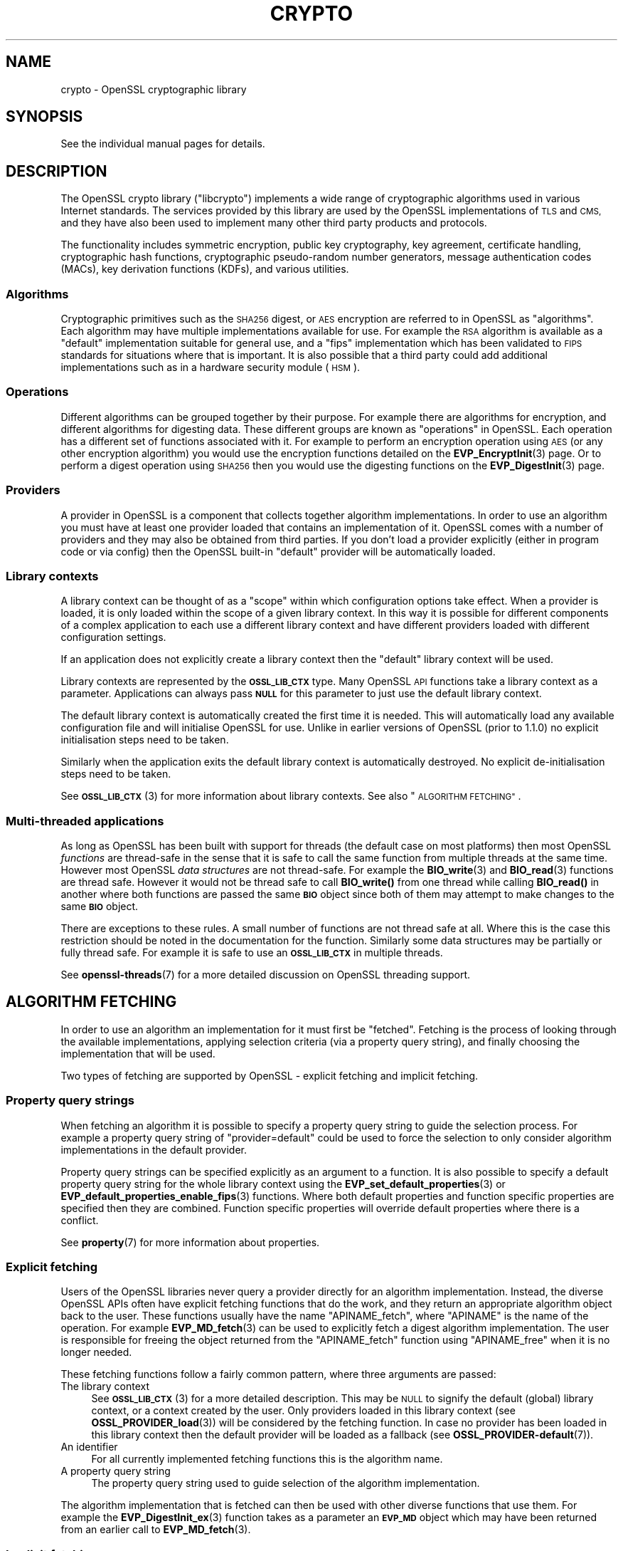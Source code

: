 .\" Automatically generated by Pod::Man 4.11 (Pod::Simple 3.35)
.\"
.\" Standard preamble:
.\" ========================================================================
.de Sp \" Vertical space (when we can't use .PP)
.if t .sp .5v
.if n .sp
..
.de Vb \" Begin verbatim text
.ft CW
.nf
.ne \\$1
..
.de Ve \" End verbatim text
.ft R
.fi
..
.\" Set up some character translations and predefined strings.  \*(-- will
.\" give an unbreakable dash, \*(PI will give pi, \*(L" will give a left
.\" double quote, and \*(R" will give a right double quote.  \*(C+ will
.\" give a nicer C++.  Capital omega is used to do unbreakable dashes and
.\" therefore won't be available.  \*(C` and \*(C' expand to `' in nroff,
.\" nothing in troff, for use with C<>.
.tr \(*W-
.ds C+ C\v'-.1v'\h'-1p'\s-2+\h'-1p'+\s0\v'.1v'\h'-1p'
.ie n \{\
.    ds -- \(*W-
.    ds PI pi
.    if (\n(.H=4u)&(1m=24u) .ds -- \(*W\h'-12u'\(*W\h'-12u'-\" diablo 10 pitch
.    if (\n(.H=4u)&(1m=20u) .ds -- \(*W\h'-12u'\(*W\h'-8u'-\"  diablo 12 pitch
.    ds L" ""
.    ds R" ""
.    ds C` ""
.    ds C' ""
'br\}
.el\{\
.    ds -- \|\(em\|
.    ds PI \(*p
.    ds L" ``
.    ds R" ''
.    ds C`
.    ds C'
'br\}
.\"
.\" Escape single quotes in literal strings from groff's Unicode transform.
.ie \n(.g .ds Aq \(aq
.el       .ds Aq '
.\"
.\" If the F register is >0, we'll generate index entries on stderr for
.\" titles (.TH), headers (.SH), subsections (.SS), items (.Ip), and index
.\" entries marked with X<> in POD.  Of course, you'll have to process the
.\" output yourself in some meaningful fashion.
.\"
.\" Avoid warning from groff about undefined register 'F'.
.de IX
..
.nr rF 0
.if \n(.g .if rF .nr rF 1
.if (\n(rF:(\n(.g==0)) \{\
.    if \nF \{\
.        de IX
.        tm Index:\\$1\t\\n%\t"\\$2"
..
.        if !\nF==2 \{\
.            nr % 0
.            nr F 2
.        \}
.    \}
.\}
.rr rF
.\"
.\" Accent mark definitions (@(#)ms.acc 1.5 88/02/08 SMI; from UCB 4.2).
.\" Fear.  Run.  Save yourself.  No user-serviceable parts.
.    \" fudge factors for nroff and troff
.if n \{\
.    ds #H 0
.    ds #V .8m
.    ds #F .3m
.    ds #[ \f1
.    ds #] \fP
.\}
.if t \{\
.    ds #H ((1u-(\\\\n(.fu%2u))*.13m)
.    ds #V .6m
.    ds #F 0
.    ds #[ \&
.    ds #] \&
.\}
.    \" simple accents for nroff and troff
.if n \{\
.    ds ' \&
.    ds ` \&
.    ds ^ \&
.    ds , \&
.    ds ~ ~
.    ds /
.\}
.if t \{\
.    ds ' \\k:\h'-(\\n(.wu*8/10-\*(#H)'\'\h"|\\n:u"
.    ds ` \\k:\h'-(\\n(.wu*8/10-\*(#H)'\`\h'|\\n:u'
.    ds ^ \\k:\h'-(\\n(.wu*10/11-\*(#H)'^\h'|\\n:u'
.    ds , \\k:\h'-(\\n(.wu*8/10)',\h'|\\n:u'
.    ds ~ \\k:\h'-(\\n(.wu-\*(#H-.1m)'~\h'|\\n:u'
.    ds / \\k:\h'-(\\n(.wu*8/10-\*(#H)'\z\(sl\h'|\\n:u'
.\}
.    \" troff and (daisy-wheel) nroff accents
.ds : \\k:\h'-(\\n(.wu*8/10-\*(#H+.1m+\*(#F)'\v'-\*(#V'\z.\h'.2m+\*(#F'.\h'|\\n:u'\v'\*(#V'
.ds 8 \h'\*(#H'\(*b\h'-\*(#H'
.ds o \\k:\h'-(\\n(.wu+\w'\(de'u-\*(#H)/2u'\v'-.3n'\*(#[\z\(de\v'.3n'\h'|\\n:u'\*(#]
.ds d- \h'\*(#H'\(pd\h'-\w'~'u'\v'-.25m'\f2\(hy\fP\v'.25m'\h'-\*(#H'
.ds D- D\\k:\h'-\w'D'u'\v'-.11m'\z\(hy\v'.11m'\h'|\\n:u'
.ds th \*(#[\v'.3m'\s+1I\s-1\v'-.3m'\h'-(\w'I'u*2/3)'\s-1o\s+1\*(#]
.ds Th \*(#[\s+2I\s-2\h'-\w'I'u*3/5'\v'-.3m'o\v'.3m'\*(#]
.ds ae a\h'-(\w'a'u*4/10)'e
.ds Ae A\h'-(\w'A'u*4/10)'E
.    \" corrections for vroff
.if v .ds ~ \\k:\h'-(\\n(.wu*9/10-\*(#H)'\s-2\u~\d\s+2\h'|\\n:u'
.if v .ds ^ \\k:\h'-(\\n(.wu*10/11-\*(#H)'\v'-.4m'^\v'.4m'\h'|\\n:u'
.    \" for low resolution devices (crt and lpr)
.if \n(.H>23 .if \n(.V>19 \
\{\
.    ds : e
.    ds 8 ss
.    ds o a
.    ds d- d\h'-1'\(ga
.    ds D- D\h'-1'\(hy
.    ds th \o'bp'
.    ds Th \o'LP'
.    ds ae ae
.    ds Ae AE
.\}
.rm #[ #] #H #V #F C
.\" ========================================================================
.\"
.IX Title "CRYPTO 7ossl"
.TH CRYPTO 7ossl "2023-05-30" "3.0.9" "OpenSSL"
.\" For nroff, turn off justification.  Always turn off hyphenation; it makes
.\" way too many mistakes in technical documents.
.if n .ad l
.nh
.SH "NAME"
crypto \- OpenSSL cryptographic library
.SH "SYNOPSIS"
.IX Header "SYNOPSIS"
See the individual manual pages for details.
.SH "DESCRIPTION"
.IX Header "DESCRIPTION"
The OpenSSL crypto library (\f(CW\*(C`libcrypto\*(C'\fR) implements a wide range of
cryptographic algorithms used in various Internet standards. The services
provided by this library are used by the OpenSSL implementations of \s-1TLS\s0 and
\&\s-1CMS,\s0 and they have also been used to implement many other third party products
and protocols.
.PP
The functionality includes symmetric encryption, public key cryptography, key
agreement, certificate handling, cryptographic hash functions, cryptographic
pseudo-random number generators, message authentication codes (MACs), key
derivation functions (KDFs), and various utilities.
.SS "Algorithms"
.IX Subsection "Algorithms"
Cryptographic primitives such as the \s-1SHA256\s0 digest, or \s-1AES\s0 encryption are
referred to in OpenSSL as \*(L"algorithms\*(R". Each algorithm may have multiple
implementations available for use. For example the \s-1RSA\s0 algorithm is available as
a \*(L"default\*(R" implementation suitable for general use, and a \*(L"fips\*(R" implementation
which has been validated to \s-1FIPS\s0 standards for situations where that is
important. It is also possible that a third party could add additional
implementations such as in a hardware security module (\s-1HSM\s0).
.SS "Operations"
.IX Subsection "Operations"
Different algorithms can be grouped together by their purpose. For example there
are algorithms for encryption, and different algorithms for digesting data.
These different groups are known as \*(L"operations\*(R" in OpenSSL. Each operation
has a different set of functions associated with it. For example to perform an
encryption operation using \s-1AES\s0 (or any other encryption algorithm) you would use
the encryption functions detailed on the \fBEVP_EncryptInit\fR\|(3) page. Or to
perform a digest operation using \s-1SHA256\s0 then you would use the digesting
functions on the \fBEVP_DigestInit\fR\|(3) page.
.SS "Providers"
.IX Subsection "Providers"
A provider in OpenSSL is a component that collects together algorithm
implementations. In order to use an algorithm you must have at least one
provider loaded that contains an implementation of it. OpenSSL comes with a
number of providers and they may also be obtained from third parties. If you
don't load a provider explicitly (either in program code or via config) then the
OpenSSL built-in \*(L"default\*(R" provider will be automatically loaded.
.SS "Library contexts"
.IX Subsection "Library contexts"
A library context can be thought of as a \*(L"scope\*(R" within which configuration
options take effect. When a provider is loaded, it is only loaded within the
scope of a given library context. In this way it is possible for different
components of a complex application to each use a different library context and
have different providers loaded with different configuration settings.
.PP
If an application does not explicitly create a library context then the
\&\*(L"default\*(R" library context will be used.
.PP
Library contexts are represented by the \fB\s-1OSSL_LIB_CTX\s0\fR type. Many OpenSSL \s-1API\s0
functions take a library context as a parameter. Applications can always pass
\&\fB\s-1NULL\s0\fR for this parameter to just use the default library context.
.PP
The default library context is automatically created the first time it is
needed. This will automatically load any available configuration file and will
initialise OpenSSL for use. Unlike in earlier versions of OpenSSL (prior to
1.1.0) no explicit initialisation steps need to be taken.
.PP
Similarly when the application exits the default library context is
automatically destroyed. No explicit de-initialisation steps need to be taken.
.PP
See \s-1\fBOSSL_LIB_CTX\s0\fR\|(3) for more information about library contexts.
See also \*(L"\s-1ALGORITHM FETCHING\*(R"\s0.
.SS "Multi-threaded applications"
.IX Subsection "Multi-threaded applications"
As long as OpenSSL has been built with support for threads (the default case
on most platforms) then most OpenSSL \fIfunctions\fR are thread-safe in the sense
that it is safe to call the same function from multiple threads at the same
time. However most OpenSSL \fIdata structures\fR are not thread-safe. For example
the \fBBIO_write\fR\|(3) and \fBBIO_read\fR\|(3) functions are thread safe. However it
would not be thread safe to call \fBBIO_write()\fR from one thread while calling
\&\fBBIO_read()\fR in another where both functions are passed the same \fB\s-1BIO\s0\fR object
since both of them may attempt to make changes to the same \fB\s-1BIO\s0\fR object.
.PP
There are exceptions to these rules. A small number of functions are not thread
safe at all. Where this is the case this restriction should be noted in the
documentation for the function. Similarly some data structures may be partially
or fully thread safe. For example it is safe to use an \fB\s-1OSSL_LIB_CTX\s0\fR in
multiple threads.
.PP
See \fBopenssl\-threads\fR\|(7) for a more detailed discussion on OpenSSL threading
support.
.SH "ALGORITHM FETCHING"
.IX Header "ALGORITHM FETCHING"
In order to use an algorithm an implementation for it must first be \*(L"fetched\*(R".
Fetching is the process of looking through the available implementations,
applying selection criteria (via a property query string), and finally choosing
the implementation that will be used.
.PP
Two types of fetching are supported by OpenSSL \- explicit fetching and implicit
fetching.
.SS "Property query strings"
.IX Subsection "Property query strings"
When fetching an algorithm it is possible to specify a property query string to
guide the selection process. For example a property query string of
\&\*(L"provider=default\*(R" could be used to force the selection to only consider
algorithm implementations in the default provider.
.PP
Property query strings can be specified explicitly as an argument to a function.
It is also possible to specify a default property query string for the whole
library context using the \fBEVP_set_default_properties\fR\|(3) or
\&\fBEVP_default_properties_enable_fips\fR\|(3) functions. Where both
default properties and function specific properties are specified then they are
combined. Function specific properties will override default properties where
there is a conflict.
.PP
See \fBproperty\fR\|(7) for more information about properties.
.SS "Explicit fetching"
.IX Subsection "Explicit fetching"
Users of the OpenSSL libraries never query a provider directly for an algorithm
implementation. Instead, the diverse OpenSSL APIs often have explicit fetching
functions that do the work, and they return an appropriate algorithm object back
to the user. These functions usually have the name \f(CW\*(C`APINAME_fetch\*(C'\fR, where
\&\f(CW\*(C`APINAME\*(C'\fR is the name of the operation. For example \fBEVP_MD_fetch\fR\|(3) can
be used to explicitly fetch a digest algorithm implementation. The user is
responsible for freeing the object returned from the \f(CW\*(C`APINAME_fetch\*(C'\fR function
using \f(CW\*(C`APINAME_free\*(C'\fR when it is no longer needed.
.PP
These fetching functions follow a fairly common pattern, where three
arguments are passed:
.IP "The library context" 4
.IX Item "The library context"
See \s-1\fBOSSL_LIB_CTX\s0\fR\|(3) for a more detailed description.
This may be \s-1NULL\s0 to signify the default (global) library context, or a
context created by the user. Only providers loaded in this library context (see
\&\fBOSSL_PROVIDER_load\fR\|(3)) will be considered by the fetching function. In case
no provider has been loaded in this library context then the default provider
will be loaded as a fallback (see \fBOSSL_PROVIDER\-default\fR\|(7)).
.IP "An identifier" 4
.IX Item "An identifier"
For all currently implemented fetching functions this is the algorithm name.
.IP "A property query string" 4
.IX Item "A property query string"
The property query string used to guide selection of the algorithm
implementation.
.PP
The algorithm implementation that is fetched can then be used with other diverse
functions that use them. For example the \fBEVP_DigestInit_ex\fR\|(3) function takes
as a parameter an \fB\s-1EVP_MD\s0\fR object which may have been returned from an earlier
call to \fBEVP_MD_fetch\fR\|(3).
.SS "Implicit fetching"
.IX Subsection "Implicit fetching"
OpenSSL has a number of functions that return an algorithm object with no
associated implementation, such as \fBEVP_sha256\fR\|(3), \fBEVP_aes_128_cbc\fR\|(3),
\&\fBEVP_get_cipherbyname\fR\|(3) or \fBEVP_get_digestbyname\fR\|(3). These are present for
compatibility with OpenSSL before version 3.0 where explicit fetching was not
available.
.PP
When they are used with functions like \fBEVP_DigestInit_ex\fR\|(3) or
\&\fBEVP_CipherInit_ex\fR\|(3), the actual implementation to be used is
fetched implicitly using default search criteria.
.PP
In some cases implicit fetching can also occur when a \s-1NULL\s0 algorithm parameter
is supplied. In this case an algorithm implementation is implicitly fetched
using default search criteria and an algorithm name that is consistent with
the context in which it is being used.
.PP
Functions that revolve around \fB\s-1EVP_PKEY_CTX\s0\fR and \s-1\fBEVP_PKEY\s0\fR\|(3), such as
\&\fBEVP_DigestSignInit\fR\|(3) and friends, all fetch the implementations
implicitly.  Because these functions involve both an operation type (such as
\&\s-1\fBEVP_SIGNATURE\s0\fR\|(3)) and an \s-1\fBEVP_KEYMGMT\s0\fR\|(3) for the \s-1\fBEVP_PKEY\s0\fR\|(3), they try
the following:
.IP "1." 4
Fetch the operation type implementation from any provider given a library
context and property string stored in the \fB\s-1EVP_PKEY_CTX\s0\fR.
.Sp
If the provider of the operation type implementation is different from the
provider of the \s-1\fBEVP_PKEY\s0\fR\|(3)'s \s-1\fBEVP_KEYMGMT\s0\fR\|(3) implementation, try to
fetch a \s-1\fBEVP_KEYMGMT\s0\fR\|(3) implementation in the same provider as the operation
type implementation and export the \s-1\fBEVP_PKEY\s0\fR\|(3) to it (effectively making a
temporary copy of the original key).
.Sp
If anything in this step fails, the next step is used as a fallback.
.IP "2." 4
As a fallback, try to fetch the operation type implementation from the same
provider as the original \s-1\fBEVP_PKEY\s0\fR\|(3)'s \s-1\fBEVP_KEYMGMT\s0\fR\|(3), still using the
propery string from the \fB\s-1EVP_PKEY_CTX\s0\fR.
.SS "Performance"
.IX Subsection "Performance"
If you perform the same operation many times then it is recommended to use
\&\*(L"Explicit fetching\*(R" to prefetch an algorithm once initially,
and then pass this created object to any operations that are currently
using \*(L"Implicit fetching\*(R".
See an example of Explicit fetching in \*(L"\s-1USING ALGORITHMS IN APPLICATIONS\*(R"\s0.
.PP
Prior to OpenSSL 3.0, constant method tables (such as \fBEVP_sha256()\fR) were used
directly to access methods. If you pass one of these convenience functions
to an operation the fixed methods are ignored, and only the name is used to
internally fetch methods from a provider.
.PP
If the prefetched object is not passed to operations, then any implicit
fetch will use the internally cached prefetched object, but it will
still be slower than passing the prefetched object directly.
.PP
Fetching via a provider offers more flexibility, but it is slower than the
old method, since it must search for the algorithm in all loaded providers,
and then populate the method table using provider supplied methods.
Internally OpenSSL caches similar algorithms on the first fetch
(so loading a digest caches all digests).
.PP
The following methods can be used for prefetching:
.IP "\fBEVP_MD_fetch\fR\|(3)" 4
.IX Item "EVP_MD_fetch"
.PD 0
.IP "\fBEVP_CIPHER_fetch\fR\|(3)" 4
.IX Item "EVP_CIPHER_fetch"
.IP "\fBEVP_KDF_fetch\fR\|(3)" 4
.IX Item "EVP_KDF_fetch"
.IP "\fBEVP_MAC_fetch\fR\|(3)" 4
.IX Item "EVP_MAC_fetch"
.IP "\fBEVP_KEM_fetch\fR\|(3)" 4
.IX Item "EVP_KEM_fetch"
.IP "\fBOSSL_ENCODER_fetch\fR\|(3)" 4
.IX Item "OSSL_ENCODER_fetch"
.IP "\fBOSSL_DECODER_fetch\fR\|(3)" 4
.IX Item "OSSL_DECODER_fetch"
.IP "\fBEVP_RAND_fetch\fR\|(3)" 4
.IX Item "EVP_RAND_fetch"
.PD
.PP
The following methods are used internally when performing operations:
.IP "\fBEVP_KEYMGMT_fetch\fR\|(3)" 4
.IX Item "EVP_KEYMGMT_fetch"
.PD 0
.IP "\fBEVP_KEYEXCH_fetch\fR\|(3)" 4
.IX Item "EVP_KEYEXCH_fetch"
.IP "\fBEVP_SIGNATURE_fetch\fR\|(3)" 4
.IX Item "EVP_SIGNATURE_fetch"
.IP "\fBOSSL_STORE_LOADER_fetch\fR\|(3)" 4
.IX Item "OSSL_STORE_LOADER_fetch"
.PD
.PP
See \fBOSSL_PROVIDER\-default\fR\|(7), <\fBOSSL_PROVIDER\-fips\fR\|(7)> and
<\fBOSSL_PROVIDER\-legacy\fR\|(7)>for a list of algorithm names that
can be fetched.
.SH "FETCHING EXAMPLES"
.IX Header "FETCHING EXAMPLES"
The following section provides a series of examples of fetching algorithm
implementations.
.PP
Fetch any available implementation of \s-1SHA2\-256\s0 in the default context. Note
that some algorithms have aliases. So \*(L"\s-1SHA256\*(R"\s0 and \*(L"\s-1SHA2\-256\*(R"\s0 are synonymous:
.PP
.Vb 3
\& EVP_MD *md = EVP_MD_fetch(NULL, "SHA2\-256", NULL);
\& ...
\& EVP_MD_free(md);
.Ve
.PP
Fetch any available implementation of \s-1AES\-128\-CBC\s0 in the default context:
.PP
.Vb 3
\& EVP_CIPHER *cipher = EVP_CIPHER_fetch(NULL, "AES\-128\-CBC", NULL);
\& ...
\& EVP_CIPHER_free(cipher);
.Ve
.PP
Fetch an implementation of \s-1SHA2\-256\s0 from the default provider in the default
context:
.PP
.Vb 3
\& EVP_MD *md = EVP_MD_fetch(NULL, "SHA2\-256", "provider=default");
\& ...
\& EVP_MD_free(md);
.Ve
.PP
Fetch an implementation of \s-1SHA2\-256\s0 that is not from the default provider in the
default context:
.PP
.Vb 3
\& EVP_MD *md = EVP_MD_fetch(NULL, "SHA2\-256", "provider!=default");
\& ...
\& EVP_MD_free(md);
.Ve
.PP
Fetch an implementation of \s-1SHA2\-256\s0 from the default provider in the specified
context:
.PP
.Vb 3
\& EVP_MD *md = EVP_MD_fetch(ctx, "SHA2\-256", "provider=default");
\& ...
\& EVP_MD_free(md);
.Ve
.PP
Load the legacy provider into the default context and then fetch an
implementation of \s-1WHIRLPOOL\s0 from it:
.PP
.Vb 2
\& /* This only needs to be done once \- usually at application start up */
\& OSSL_PROVIDER *legacy = OSSL_PROVIDER_load(NULL, "legacy");
\&
\& EVP_MD *md = EVP_MD_fetch(NULL, "WHIRLPOOL", "provider=legacy");
\& ...
\& EVP_MD_free(md);
.Ve
.PP
Note that in the above example the property string \*(L"provider=legacy\*(R" is optional
since, assuming no other providers have been loaded, the only implementation of
the \*(L"whirlpool\*(R" algorithm is in the \*(L"legacy\*(R" provider. Also note that the
default provider should be explicitly loaded if it is required in addition to
other providers:
.PP
.Vb 3
\& /* This only needs to be done once \- usually at application start up */
\& OSSL_PROVIDER *legacy = OSSL_PROVIDER_load(NULL, "legacy");
\& OSSL_PROVIDER *default = OSSL_PROVIDER_load(NULL, "default");
\&
\& EVP_MD *md_whirlpool = EVP_MD_fetch(NULL, "whirlpool", NULL);
\& EVP_MD *md_sha256 = EVP_MD_fetch(NULL, "SHA2\-256", NULL);
\& ...
\& EVP_MD_free(md_whirlpool);
\& EVP_MD_free(md_sha256);
.Ve
.SH "OPENSSL PROVIDERS"
.IX Header "OPENSSL PROVIDERS"
OpenSSL comes with a set of providers.
.PP
The algorithms available in each of these providers may vary due to build time
configuration options. The \fBopenssl\-list\fR\|(1) command can be used to list the
currently available algorithms.
.PP
The names of the algorithms shown from \fBopenssl\-list\fR\|(1) can be used as an
algorithm identifier to the appropriate fetching function. Also see the provider
specific manual pages linked below for further details about using the
algorithms available in each of the providers.
.PP
As well as the OpenSSL providers third parties can also implement providers.
For information on writing a provider see \fBprovider\fR\|(7).
.SS "Default provider"
.IX Subsection "Default provider"
The default provider is built in as part of the \fIlibcrypto\fR library and
contains all of the most commonly used algorithm implementations. Should it be
needed (if other providers are loaded and offer implementations of the same
algorithms), the property query string \*(L"provider=default\*(R" can be used as a
search criterion for these implementations.  The default provider includes all
of the functionality in the base provider below.
.PP
If you don't load any providers at all then the \*(L"default\*(R" provider will be
automatically loaded. If you explicitly load any provider then the \*(L"default\*(R"
provider would also need to be explicitly loaded if it is required.
.PP
See \fBOSSL_PROVIDER\-default\fR\|(7).
.SS "Base provider"
.IX Subsection "Base provider"
The base provider is built in as part of the \fIlibcrypto\fR library and contains
algorithm implementations for encoding and decoding for OpenSSL keys.
Should it be needed (if other providers are loaded and offer
implementations of the same algorithms), the property query string
\&\*(L"provider=base\*(R" can be used as a search criterion for these implementations.
Some encoding and decoding algorithm implementations are not \s-1FIPS\s0 algorithm
implementations in themselves but support algorithms from the \s-1FIPS\s0 provider and
are allowed for use in \*(L"\s-1FIPS\s0 mode\*(R". The property query string \*(L"fips=yes\*(R" can be
used to select such algorithms.
.PP
See \fBOSSL_PROVIDER\-base\fR\|(7).
.SS "\s-1FIPS\s0 provider"
.IX Subsection "FIPS provider"
The \s-1FIPS\s0 provider is a dynamically loadable module, and must therefore
be loaded explicitly, either in code or through OpenSSL configuration
(see \fBconfig\fR\|(5)). It contains algorithm implementations that have been
validated according to the \s-1FIPS 140\-2\s0 standard. Should it be needed (if other
providers are loaded and offer implementations of the same algorithms), the
property query string \*(L"provider=fips\*(R" can be used as a search criterion for
these implementations. All approved algorithm implementations in the \s-1FIPS\s0
provider can also be selected with the property \*(L"fips=yes\*(R". The \s-1FIPS\s0 provider
may also contain non-approved algorithm implementations and these can be
selected with the property \*(L"fips=no\*(R".
.PP
See \s-1\fBOSSL_PROVIDER\-FIPS\s0\fR\|(7) and \fBfips_module\fR\|(7).
.SS "Legacy provider"
.IX Subsection "Legacy provider"
The legacy provider is a dynamically loadable module, and must therefore
be loaded explicitly, either in code or through OpenSSL configuration
(see \fBconfig\fR\|(5)). It contains algorithm implementations that are considered
insecure, or are no longer in common use such as \s-1MD2\s0 or \s-1RC4.\s0 Should it be needed
(if other providers are loaded and offer implementations of the same algorithms),
the property \*(L"provider=legacy\*(R" can be used as a search criterion for these
implementations.
.PP
See \fBOSSL_PROVIDER\-legacy\fR\|(7).
.SS "Null provider"
.IX Subsection "Null provider"
The null provider is built in as part of the \fIlibcrypto\fR library. It contains
no algorithms in it at all. When fetching algorithms the default provider will
be automatically loaded if no other provider has been explicitly loaded. To
prevent that from happening you can explicitly load the null provider.
.PP
See \fBOSSL_PROVIDER\-null\fR\|(7).
.SH "USING ALGORITHMS IN APPLICATIONS"
.IX Header "USING ALGORITHMS IN APPLICATIONS"
Cryptographic algorithms are made available to applications through use of the
\&\*(L"\s-1EVP\*(R"\s0 APIs. Each of the various operations such as encryption, digesting,
message authentication codes, etc., have a set of \s-1EVP\s0 function calls that can
be invoked to use them. See the \fBevp\fR\|(7) page for further details.
.PP
Most of these follow a common pattern. A \*(L"context\*(R" object is first created. For
example for a digest operation you would use an \fB\s-1EVP_MD_CTX\s0\fR, and for an
encryption/decryption operation you would use an \fB\s-1EVP_CIPHER_CTX\s0\fR. The
operation is then initialised ready for use via an \*(L"init\*(R" function \- optionally
passing in a set of parameters (using the \s-1\fBOSSL_PARAM\s0\fR\|(3) type) to configure how
the operation should behave. Next data is fed into the operation in a series of
\&\*(L"update\*(R" calls. The operation is finalised using a \*(L"final\*(R" call which will
typically provide some kind of output. Finally the context is cleaned up and
freed.
.PP
The following shows a complete example for doing this process for digesting
data using \s-1SHA256.\s0 The process is similar for other operations such as
encryption/decryption, signatures, message authentication codes, etc.
.PP
.Vb 4
\& #include <stdio.h>
\& #include <openssl/evp.h>
\& #include <openssl/bio.h>
\& #include <openssl/err.h>
\&
\& int main(void)
\& {
\&     EVP_MD_CTX *ctx = NULL;
\&     EVP_MD *sha256 = NULL;
\&     const unsigned char msg[] = {
\&         0x00, 0x01, 0x02, 0x03
\&     };
\&     unsigned int len = 0;
\&     unsigned char *outdigest = NULL;
\&     int ret = 1;
\&
\&     /* Create a context for the digest operation */
\&     ctx = EVP_MD_CTX_new();
\&     if (ctx == NULL)
\&         goto err;
\&
\&     /*
\&      * Fetch the SHA256 algorithm implementation for doing the digest. We\*(Aqre
\&      * using the "default" library context here (first NULL parameter), and
\&      * we\*(Aqre not supplying any particular search criteria for our SHA256
\&      * implementation (second NULL parameter). Any SHA256 implementation will
\&      * do.
\&      * In a larger application this fetch would just be done once, and could
\&      * be used for multiple calls to other operations such as EVP_DigestInit_ex().
\&      */
\&     sha256 = EVP_MD_fetch(NULL, "SHA256", NULL);
\&     if (sha256 == NULL)
\&         goto err;
\&
\&    /* Initialise the digest operation */
\&    if (!EVP_DigestInit_ex(ctx, sha256, NULL))
\&        goto err;
\&
\&     /*
\&      * Pass the message to be digested. This can be passed in over multiple
\&      * EVP_DigestUpdate calls if necessary
\&      */
\&     if (!EVP_DigestUpdate(ctx, msg, sizeof(msg)))
\&         goto err;
\&
\&     /* Allocate the output buffer */
\&     outdigest = OPENSSL_malloc(EVP_MD_get_size(sha256));
\&     if (outdigest == NULL)
\&         goto err;
\&
\&     /* Now calculate the digest itself */
\&     if (!EVP_DigestFinal_ex(ctx, outdigest, &len))
\&         goto err;
\&
\&     /* Print out the digest result */
\&     BIO_dump_fp(stdout, outdigest, len);
\&
\&     ret = 0;
\&
\&  err:
\&     /* Clean up all the resources we allocated */
\&     OPENSSL_free(outdigest);
\&     EVP_MD_free(sha256);
\&     EVP_MD_CTX_free(ctx);
\&     if (ret != 0)
\&        ERR_print_errors_fp(stderr);
\&     return ret;
\& }
.Ve
.SH "CONFIGURATION"
.IX Header "CONFIGURATION"
By default OpenSSL will load a configuration file when it is first used. This
will set up various configuration settings within the default library context.
Applications that create their own library contexts may optionally configure
them with a config file using the \fBOSSL_LIB_CTX_load_config\fR\|(3) function.
.PP
The configuration file can be used to automatically load providers and set up
default property query strings.
.PP
For information on the OpenSSL configuration file format see \fBconfig\fR\|(5).
.SH "ENCODING AND DECODING KEYS"
.IX Header "ENCODING AND DECODING KEYS"
Many algorithms require the use of a key. Keys can be generated dynamically
using the \s-1EVP\s0 APIs (for example see \fBEVP_PKEY_Q_keygen\fR\|(3)). However it is often
necessary to save or load keys (or their associated parameters) to or from some
external format such as \s-1PEM\s0 or \s-1DER\s0 (see \fBopenssl\-glossary\fR\|(7)). OpenSSL uses
encoders and decoders to perform this task.
.PP
Encoders and decoders are just algorithm implementations in the same way as
any other algorithm implementation in OpenSSL. They are implemented by
providers. The OpenSSL encoders and decoders are available in the default
provider. They are also duplicated in the base provider.
.PP
For information about encoders see \fBOSSL_ENCODER_CTX_new_for_pkey\fR\|(3). For
information about decoders see \fBOSSL_DECODER_CTX_new_for_pkey\fR\|(3).
.SH "LIBRARY CONVENTIONS"
.IX Header "LIBRARY CONVENTIONS"
Many OpenSSL functions that \*(L"get\*(R" or \*(L"set\*(R" a value follow a naming convention
using the numbers \fB0\fR and \fB1\fR, i.e. \*(L"get0\*(R", \*(L"get1\*(R", \*(L"set0\*(R" and \*(L"set1\*(R". This
can also apply to some functions that \*(L"add\*(R" a value to an existing set, i.e.
\&\*(L"add0\*(R" and \*(L"add1\*(R".
.PP
For example the functions:
.PP
.Vb 2
\& int X509_CRL_add0_revoked(X509_CRL *crl, X509_REVOKED *rev);
\& int X509_add1_trust_object(X509 *x, const ASN1_OBJECT *obj);
.Ve
.PP
In the \fB0\fR version the ownership of the object is passed to (for an add or set)
or retained by (for a get) the parent object. For example after calling the
\&\fBX509_CRL_add0_revoked()\fR function above, ownership of the \fIrev\fR object is passed
to the \fIcrl\fR object. Therefore, after calling this function \fIrev\fR should not
be freed directly. It will be freed implicitly when \fIcrl\fR is freed.
.PP
In the \fB1\fR version the ownership of the object is not passed to or retained by
the parent object. Instead a copy or \*(L"up ref\*(R" of the object is performed. So
after calling the \fBX509_add1_trust_object()\fR function above the application will
still be responsible for freeing the \fIobj\fR value where appropriate.
.SH "SEE ALSO"
.IX Header "SEE ALSO"
\&\fBopenssl\fR\|(1), \fBssl\fR\|(7), \fBevp\fR\|(7), \s-1\fBOSSL_LIB_CTX\s0\fR\|(3), \fBopenssl\-threads\fR\|(7),
\&\fBproperty\fR\|(7), \fBOSSL_PROVIDER\-default\fR\|(7), \fBOSSL_PROVIDER\-base\fR\|(7),
\&\s-1\fBOSSL_PROVIDER\-FIPS\s0\fR\|(7), \fBOSSL_PROVIDER\-legacy\fR\|(7), \fBOSSL_PROVIDER\-null\fR\|(7),
\&\fBopenssl\-glossary\fR\|(7), \fBprovider\fR\|(7)
.SH "COPYRIGHT"
.IX Header "COPYRIGHT"
Copyright 2000\-2023 The OpenSSL Project Authors. All Rights Reserved.
.PP
Licensed under the Apache License 2.0 (the \*(L"License\*(R").  You may not use
this file except in compliance with the License.  You can obtain a copy
in the file \s-1LICENSE\s0 in the source distribution or at
<https://www.openssl.org/source/license.html>.
